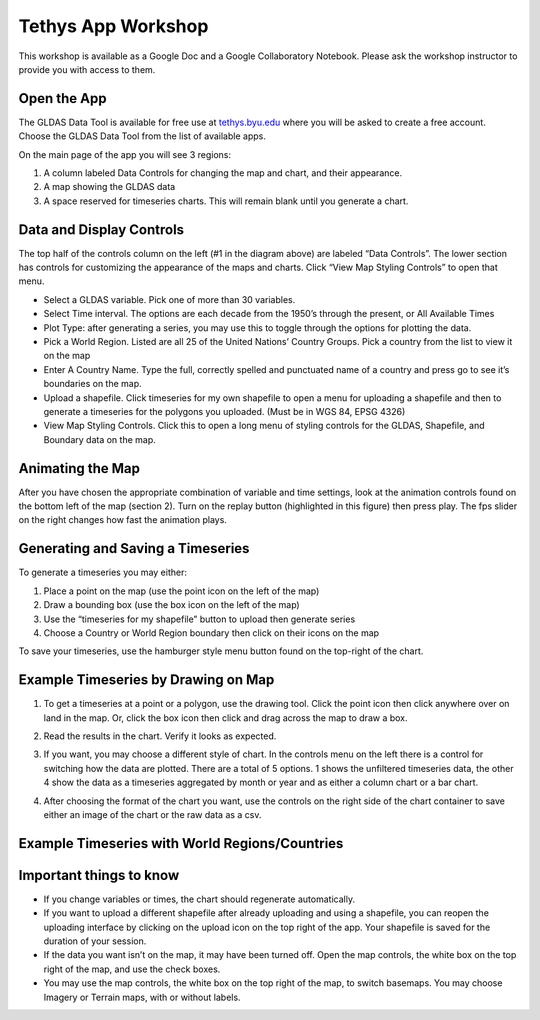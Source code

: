 Tethys App Workshop
===================

This workshop is available as a Google Doc and a Google Collaboratory Notebook. Please ask the workshop instructor to
provide you with access to them.


Open the App
------------
The GLDAS Data Tool is available for free use at `tethys.byu.edu <https://tethys.byu.edu>`_ where you will be asked to
create a free account. Choose the GLDAS Data Tool from the list of available apps.

On the main page of the app you will see 3 regions:

1. A column labeled Data Controls for changing the map and chart, and their appearance.
2. A map showing the GLDAS data
3. A space reserved for timeseries charts. This will remain blank until you generate a chart.

.. image:: _static/mainpage.png

Data and Display Controls
-------------------------
The top half of the controls column on the left (#1 in the diagram above) are labeled “Data Controls”. The lower
section has controls for customizing the appearance of the maps and charts. Click “View Map Styling Controls” to open
that menu.

.. image:: _static/datacontrols.png

* Select a GLDAS variable. Pick one of more than 30 variables.
* Select Time interval. The options are each decade from the 1950’s through the present, or All Available Times
* Plot Type: after generating a series, you may use this to toggle through the options for plotting the data.
* Pick a World Region. Listed are all 25 of the United Nations’ Country Groups. Pick a country from the list to view it
  on the map
* Enter A Country Name. Type the full, correctly spelled and punctuated name of a country and press go to see it’s
  boundaries on the map.
* Upload a shapefile. Click timeseries for my own shapefile to open a menu for uploading a shapefile and then to
  generate a timeseries for the polygons you uploaded. (Must be in WGS 84, EPSG 4326)
* View Map Styling Controls. Click this to open a long menu of styling controls for the GLDAS, Shapefile, and Boundary
  data on the map.

Animating the Map
-----------------
After you have chosen the appropriate combination of variable and time settings, look at the animation controls found
on the bottom left of the map (section 2). Turn on the replay button (highlighted in this figure) then press play. The
fps slider on the right changes how fast the animation plays.

.. image:: _static/animationcontrol.png

Generating and Saving a Timeseries
----------------------------------
To generate a timeseries you may either:

#. Place a point on the map (use the point icon on the left of the map)
#. Draw a bounding box (use the box icon on the left of the map)
#. Use the “timeseries for my shapefile” button to upload then generate series
#. Choose a Country or World Region boundary then click on their icons on the map

To save your timeseries, use the hamburger style menu button found on the top-right of the chart.

Example Timeseries by Drawing on Map
------------------------------------
1. To get a timeseries at a point or a polygon, use the drawing tool. Click the point icon then click anywhere over on
   land in the map. Or, click the box icon then click and drag across the map to draw a box.

.. image:: _static/example1.png

2. Read the results in the chart. Verify it looks as expected.

.. image:: _static/example2.png

3. If you want, you may choose a different style of chart. In the controls menu on the left there is a control for
   switching how the data are plotted. There are a total of 5 options. 1 shows the unfiltered timeseries data, the
   other 4 show the data as a timeseries aggregated by month or year and as either a column chart or a bar chart.

.. image:: _static/example3.png

4. After choosing the format of the chart you want, use the controls on the right side of the chart container to save
   either an image of the chart or the raw data as a csv.

.. image:: _static/example4.png

Example Timeseries with World Regions/Countries
-----------------------------------------------

Important things to know
------------------------
* If you change variables or times, the chart should regenerate automatically.
* If you want to upload a different shapefile after already uploading and using a shapefile, you can reopen the
  uploading interface by clicking on the upload icon on the top right of the app. Your shapefile is saved for the
  duration of your session.
* If the data you want isn’t on the map, it may have been turned off. Open the map controls, the white box on the top
  right of the map, and use the check boxes.
* You may use the map controls, the white box on the top right of the map, to switch basemaps. You may choose Imagery
  or Terrain maps, with or without labels.

